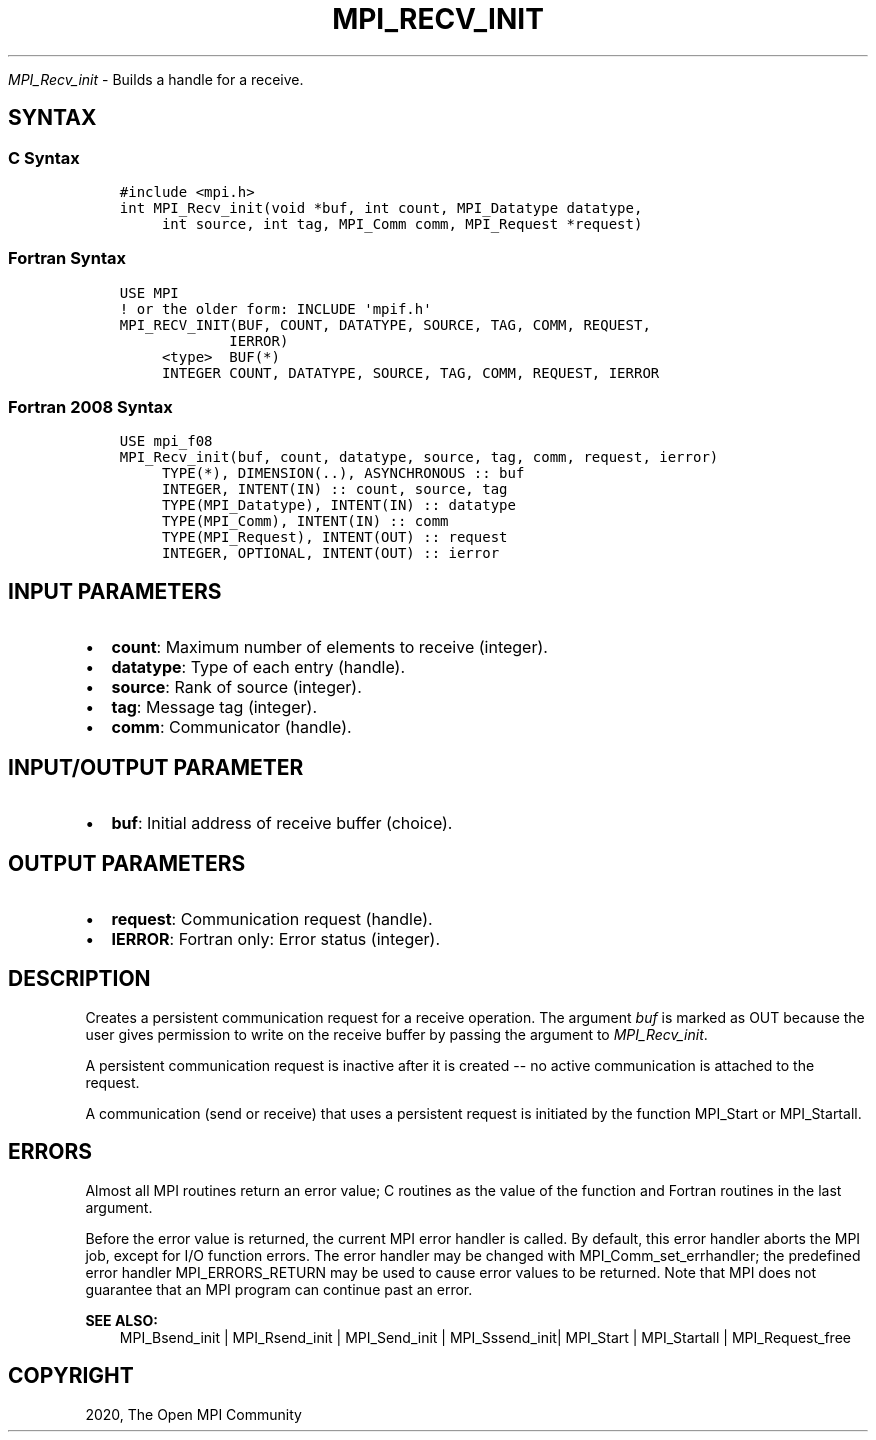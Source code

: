 .\" Man page generated from reStructuredText.
.
.TH "MPI_RECV_INIT" "3" "Jan 03, 2022" "" "Open MPI"
.
.nr rst2man-indent-level 0
.
.de1 rstReportMargin
\\$1 \\n[an-margin]
level \\n[rst2man-indent-level]
level margin: \\n[rst2man-indent\\n[rst2man-indent-level]]
-
\\n[rst2man-indent0]
\\n[rst2man-indent1]
\\n[rst2man-indent2]
..
.de1 INDENT
.\" .rstReportMargin pre:
. RS \\$1
. nr rst2man-indent\\n[rst2man-indent-level] \\n[an-margin]
. nr rst2man-indent-level +1
.\" .rstReportMargin post:
..
.de UNINDENT
. RE
.\" indent \\n[an-margin]
.\" old: \\n[rst2man-indent\\n[rst2man-indent-level]]
.nr rst2man-indent-level -1
.\" new: \\n[rst2man-indent\\n[rst2man-indent-level]]
.in \\n[rst2man-indent\\n[rst2man-indent-level]]u
..
.sp
\fI\%MPI_Recv_init\fP \- Builds a handle for a receive.
.SH SYNTAX
.SS C Syntax
.INDENT 0.0
.INDENT 3.5
.sp
.nf
.ft C
#include <mpi.h>
int MPI_Recv_init(void *buf, int count, MPI_Datatype datatype,
     int source, int tag, MPI_Comm comm, MPI_Request *request)
.ft P
.fi
.UNINDENT
.UNINDENT
.SS Fortran Syntax
.INDENT 0.0
.INDENT 3.5
.sp
.nf
.ft C
USE MPI
! or the older form: INCLUDE \(aqmpif.h\(aq
MPI_RECV_INIT(BUF, COUNT, DATATYPE, SOURCE, TAG, COMM, REQUEST,
             IERROR)
     <type>  BUF(*)
     INTEGER COUNT, DATATYPE, SOURCE, TAG, COMM, REQUEST, IERROR
.ft P
.fi
.UNINDENT
.UNINDENT
.SS Fortran 2008 Syntax
.INDENT 0.0
.INDENT 3.5
.sp
.nf
.ft C
USE mpi_f08
MPI_Recv_init(buf, count, datatype, source, tag, comm, request, ierror)
     TYPE(*), DIMENSION(..), ASYNCHRONOUS :: buf
     INTEGER, INTENT(IN) :: count, source, tag
     TYPE(MPI_Datatype), INTENT(IN) :: datatype
     TYPE(MPI_Comm), INTENT(IN) :: comm
     TYPE(MPI_Request), INTENT(OUT) :: request
     INTEGER, OPTIONAL, INTENT(OUT) :: ierror
.ft P
.fi
.UNINDENT
.UNINDENT
.SH INPUT PARAMETERS
.INDENT 0.0
.IP \(bu 2
\fBcount\fP: Maximum number of elements to receive (integer).
.IP \(bu 2
\fBdatatype\fP: Type of each entry (handle).
.IP \(bu 2
\fBsource\fP: Rank of source (integer).
.IP \(bu 2
\fBtag\fP: Message tag (integer).
.IP \(bu 2
\fBcomm\fP: Communicator (handle).
.UNINDENT
.SH INPUT/OUTPUT PARAMETER
.INDENT 0.0
.IP \(bu 2
\fBbuf\fP: Initial address of receive buffer (choice).
.UNINDENT
.SH OUTPUT PARAMETERS
.INDENT 0.0
.IP \(bu 2
\fBrequest\fP: Communication request (handle).
.IP \(bu 2
\fBIERROR\fP: Fortran only: Error status (integer).
.UNINDENT
.SH DESCRIPTION
.sp
Creates a persistent communication request for a receive operation. The
argument \fIbuf\fP is marked as OUT because the user gives permission to
write on the receive buffer by passing the argument to \fI\%MPI_Recv_init\fP\&.
.sp
A persistent communication request is inactive after it is created \-\- no
active communication is attached to the request.
.sp
A communication (send or receive) that uses a persistent request is
initiated by the function MPI_Start or MPI_Startall\&.
.SH ERRORS
.sp
Almost all MPI routines return an error value; C routines as the value
of the function and Fortran routines in the last argument.
.sp
Before the error value is returned, the current MPI error handler is
called. By default, this error handler aborts the MPI job, except for
I/O function errors. The error handler may be changed with
MPI_Comm_set_errhandler; the predefined error handler MPI_ERRORS_RETURN
may be used to cause error values to be returned. Note that MPI does not
guarantee that an MPI program can continue past an error.
.sp
\fBSEE ALSO:\fP
.INDENT 0.0
.INDENT 3.5
.nf
MPI_Bsend_init | MPI_Rsend_init | MPI_Send_init | MPI_Sssend_init| MPI_Start | MPI_Startall | MPI_Request_free
.fi
.sp
.UNINDENT
.UNINDENT
.SH COPYRIGHT
2020, The Open MPI Community
.\" Generated by docutils manpage writer.
.
